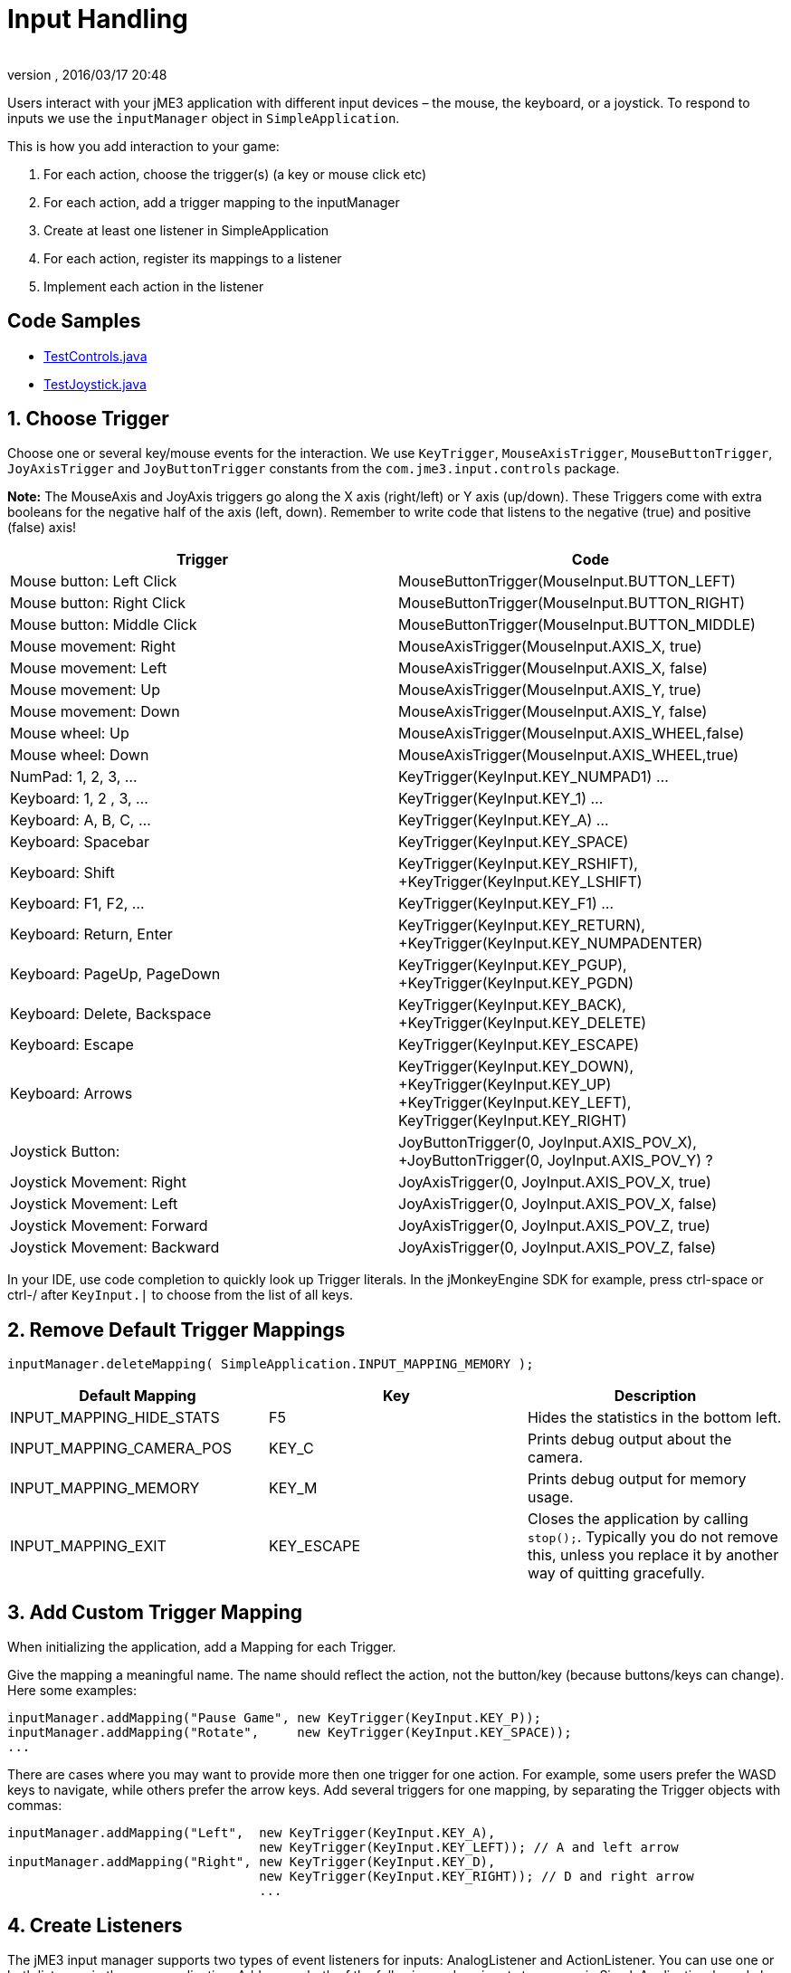 = Input Handling
:author: 
:revnumber: 
:revdate: 2016/03/17 20:48
:keywords: keyinput, input, documentation
:relfileprefix: ../../
:imagesdir: ../..
ifdef::env-github,env-browser[:outfilesuffix: .adoc]


Users interact with your jME3 application with different input devices – the mouse, the keyboard, or a joystick. To respond to inputs we use the `inputManager` object in `SimpleApplication`.

This is how you add interaction to your game:

.  For each action, choose the trigger(s) (a key or mouse click etc)
.  For each action, add a trigger mapping to the inputManager
.  Create at least one listener in SimpleApplication
.  For each action, register its mappings to a listener
.  Implement each action in the listener


== Code Samples

*  link:https://github.com/jMonkeyEngine/jmonkeyengine/blob/master/jme3-examples/src/main/java/jme3test/input/TestControls.java[TestControls.java]
*  link:https://github.com/jMonkeyEngine/jmonkeyengine/blob/master/jme3-examples/src/main/java/jme3test/input/TestJoystick.java[TestJoystick.java]


== 1. Choose Trigger

Choose one or several key/mouse events for the interaction. We use `KeyTrigger`, `MouseAxisTrigger`, `MouseButtonTrigger`, `JoyAxisTrigger` and `JoyButtonTrigger` constants from the `com.jme3.input.controls` package. 

*Note:* The MouseAxis and JoyAxis triggers go along the X axis (right/left) or Y axis (up/down). These Triggers come with extra booleans for the negative half of the axis (left, down). Remember to write code that listens to the negative (true) and positive (false) axis!
[cols="2", options="header"]
|===

a| Trigger 
a| Code 

a| Mouse button: Left Click 
a| MouseButtonTrigger(MouseInput.BUTTON_LEFT) 

a| Mouse button: Right Click 
a| MouseButtonTrigger(MouseInput.BUTTON_RIGHT) 

a| Mouse button: Middle Click 
a| MouseButtonTrigger(MouseInput.BUTTON_MIDDLE) 

a| Mouse movement: Right 
a| MouseAxisTrigger(MouseInput.AXIS_X, true) 

a| Mouse movement: Left 
a| MouseAxisTrigger(MouseInput.AXIS_X, false)

a| Mouse movement: Up 
a| MouseAxisTrigger(MouseInput.AXIS_Y, true) 

a| Mouse movement: Down 
a| MouseAxisTrigger(MouseInput.AXIS_Y, false) 

a| Mouse wheel: Up 
a| MouseAxisTrigger(MouseInput.AXIS_WHEEL,false) 

a| Mouse wheel: Down 
a| MouseAxisTrigger(MouseInput.AXIS_WHEEL,true) 

a| NumPad: 1, 2, 3, … 
a| KeyTrigger(KeyInput.KEY_NUMPAD1) … 

a| Keyboard: 1, 2 , 3, … 
a| KeyTrigger(KeyInput.KEY_1) … 

a| Keyboard: A, B, C, … 
a| KeyTrigger(KeyInput.KEY_A) … 

a| Keyboard: Spacebar 
a| KeyTrigger(KeyInput.KEY_SPACE) 

a| Keyboard: Shift 
a| KeyTrigger(KeyInput.KEY_RSHIFT), +KeyTrigger(KeyInput.KEY_LSHIFT) 

a| Keyboard: F1, F2, … 
a| KeyTrigger(KeyInput.KEY_F1) … 

a| Keyboard: Return, Enter 
<a| KeyTrigger(KeyInput.KEY_RETURN), +KeyTrigger(KeyInput.KEY_NUMPADENTER)  

a| Keyboard: PageUp, PageDown 
a| KeyTrigger(KeyInput.KEY_PGUP), +KeyTrigger(KeyInput.KEY_PGDN) 

a| Keyboard: Delete, Backspace 
a| KeyTrigger(KeyInput.KEY_BACK), +KeyTrigger(KeyInput.KEY_DELETE) 

a| Keyboard: Escape 
a| KeyTrigger(KeyInput.KEY_ESCAPE) 

a| Keyboard: Arrows 
a| KeyTrigger(KeyInput.KEY_DOWN), +KeyTrigger(KeyInput.KEY_UP) +KeyTrigger(KeyInput.KEY_LEFT), KeyTrigger(KeyInput.KEY_RIGHT) 

a| Joystick Button: 
a| JoyButtonTrigger(0, JoyInput.AXIS_POV_X), +JoyButtonTrigger(0, JoyInput.AXIS_POV_Y) ? 

a| Joystick Movement: Right 
a| JoyAxisTrigger(0, JoyInput.AXIS_POV_X, true) 

a| Joystick Movement: Left 
a| JoyAxisTrigger(0, JoyInput.AXIS_POV_X, false) 

a| Joystick Movement: Forward 
a| JoyAxisTrigger(0, JoyInput.AXIS_POV_Z, true) 

a| Joystick Movement: Backward
a| JoyAxisTrigger(0, JoyInput.AXIS_POV_Z, false) 

|===

In your IDE, use code completion to quickly look up Trigger literals. In the jMonkeyEngine SDK for example, press ctrl-space or ctrl-/ after `KeyInput.|` to choose from the list of all keys.


== 2. Remove Default Trigger Mappings

[source]
----
inputManager.deleteMapping( SimpleApplication.INPUT_MAPPING_MEMORY );
----
[cols="3", options="header"]
|===

a|Default Mapping
a|Key
a|Description

a|INPUT_MAPPING_HIDE_STATS
a|F5
a|Hides the statistics in the bottom left.

a|INPUT_MAPPING_CAMERA_POS
a|KEY_C
a|Prints debug output about the camera.

a|INPUT_MAPPING_MEMORY
a|KEY_M
a|Prints debug output for memory usage.

a|INPUT_MAPPING_EXIT
a|KEY_ESCAPE
a|Closes the application by calling `stop();`. Typically you do not remove this, unless you replace it by another way of quitting gracefully.

|===


== 3. Add Custom Trigger Mapping

When initializing the application, add a Mapping for each Trigger. 

Give the mapping a meaningful name. The name should reflect the action, not the button/key (because buttons/keys can change). Here some examples:

[source,java]
----

inputManager.addMapping("Pause Game", new KeyTrigger(KeyInput.KEY_P));
inputManager.addMapping("Rotate",     new KeyTrigger(KeyInput.KEY_SPACE));
...

----

There are cases where you may want to provide more then one trigger for one action. For example, some users prefer the WASD keys to navigate, while others prefer the arrow keys. Add several triggers for one mapping, by separating the Trigger objects with commas:

[source,java]
----

inputManager.addMapping("Left",  new KeyTrigger(KeyInput.KEY_A), 
                                 new KeyTrigger(KeyInput.KEY_LEFT)); // A and left arrow
inputManager.addMapping("Right", new KeyTrigger(KeyInput.KEY_D), 
                                 new KeyTrigger(KeyInput.KEY_RIGHT)); // D and right arrow
                                 ...

----


== 4. Create Listeners

The jME3 input manager supports two types of event listeners for inputs: AnalogListener and ActionListener. You can use one or both listeners in the same application. Add one or both of the following code snippets to your main SimpleApplication-based class to activate the listeners.

*Note:* The two input listeners do not know, and do not care, which actual key was pressed. They only know which _named input mapping_ was triggered. 


=== ActionListener

`com.jme3.input.controls.ActionListener`

*  Use for absolute “button pressed or released?, “on or off? actions. 
**  Examples: Pause/unpause, a rifle or revolver shot, jump, click to select.

*  JME gives you access to:
**  The mapping name of the triggered action.
**  A boolean whether the trigger is still pressed or has just been released.
**  A float of the current time-per-frame as timing factor

*  

[source,java]
----

private ActionListener actionListener = new ActionListener() {
  public void onAction(String name, boolean keyPressed, float tpf) {
     /** TODO: test for mapping names and implement actions */
  }
};
----


=== AnalogListener

`com.jme3.input.controls.AnalogListener`

*  Use for continuous and gradual actions.
**  Examples: Walk, run, rotate, accelerate vehicle, strafe, (semi-)automatic weapon shot

*  JME gives you access to:
**  The mapping name of the triggered action.
**  A gradual float value between how long the trigger has been pressed.
**  A float of the current time-per-frame as timing factor


[source,java]
----

private AnalogListener analogListener = new AnalogListener() {
  public void onAnalog(String name, float keyPressed, float tpf) {
     /** TODO: test for mapping names and implement actions */
  }
};
----


== 4. Register Mappings to Listeners

To activate the mappings, you must register them to a Listener. Write your registration code after the code block where you have added the mappings to the inputManager.

In the following example, you register the “Pause Game mapping to the `actionListener` object, because pausing a game is in “either/or decision.

[source,java]
----
inputManager.addListener(actionListener, new String[]{"Pause Game"});
----

In the following example, you register navigational mappings to the `analogListener` object, because walking is a continuous action. Players typically keep the key pressed to express continuity, for example when they want to “walk on or “accelerate.

[source,java]
----
inputManager.addListener(analogListener, new String[]{"Left", "Right"});
----

As you see, you can add several listeners in one String array. You can call the addListener() method more than once, each time with a subset of your list, if that helps you keep you code tidy. Again, the Listeners do not care about actual which keys are configured, you only register named trigger mappings.


[TIP]
====
Did you register an action, but it does not work? Check the string's capitalization and spelling, it's case sensitive!
====



== 5. Implement Actions in Listeners

You specify the action to be triggered where it says TODO in the Listener code snippets. Typically, you write a series of if/else conditions, testing for all the mapping names, and then calling the respective action. 

Make use of the distinction between `if` and `else if` in this conditional.

*  If several actions can be triggered simultaneously, test for all of these with a series of bare `if`s. For example, a character can be running forward _and_ to the left.
*  If certain actions exclude one another, test for them with `else if`, the the rest of the exclusive tests can be skipped and you save some miliseconds. For example, you either shoot or pick something up.


=== ActionListener

In the most common case, you want an action to be triggered once, in the moment when the button or key trigger is released. For example, when the player presses a key to open a door, or clicks to pick up an item. For these cases, use an ActionListener and test for `&amp;&amp; !keyPressed`, like shown in the following example. 

[source,java]
----
private ActionListener actionListener = new ActionListener() {
    public void onAction(String name, boolean keyPressed, float tpf) {

      if (name.equals("Pause Game") && !keyPressed) { // test?
        isRunning = !isRunning;                       // action!
      } 
      
      if ...

    }
  };

----


=== AnalogListener

The following example shows how you define actions with an AnalogListener. These actions are triggered continuously, as long (intensity `value`) as the named key or mouse button is down. Use this listeners for semi-automatic weapons and navigational actions.

[source,java]
----
private AnalogListener analogListener = new AnalogListener() {
    public void onAnalog(String name, float value, float tpf) {

      if (name.equals("Rotate")) {         // test?
        player.rotate(0, value*speed, 0);  // action!
      } 
      
      if ...

    }
  };
----


== Let Users Remap Keys

It is likely that your players have different keyboard layouts, are used to “reversed mouse navigation, or prefer different navigational keys than the ones that you defined. You should create an options screen that lets users customize their mouse/key triggers for your mappings. Replace the trigger literals in the `inputManager.addMapping()` lines with variables, and load sets of triggers when the game starts. 

The abstraction of separating triggers and mappings has the advantage that you can remap triggers easily. Your code only needs to remove and add some trigger mappings. The core of the code (the listeners and actions) remains unchanged. 
